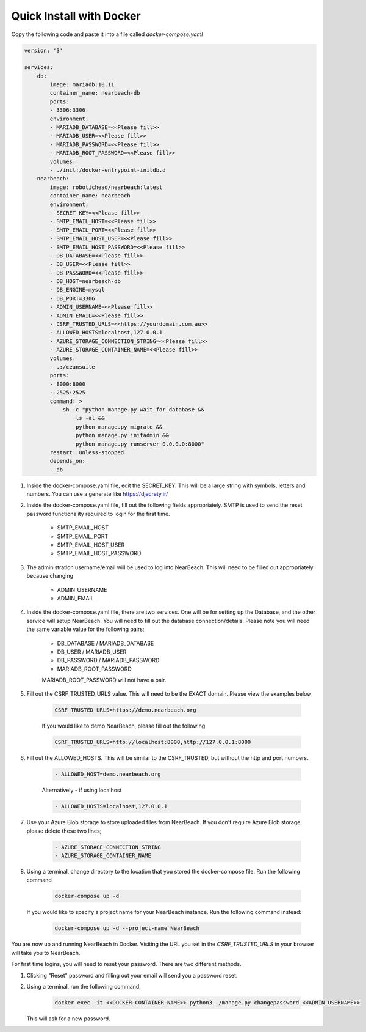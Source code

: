 .. _quick-install-docker:

=========================
Quick Install with Docker
=========================

Copy the following code and paste it into a file called `docker-compose.yaml`

.. code-block:: bash

    version: '3'

    services:
        db:
            image: mariadb:10.11
            container_name: nearbeach-db
            ports:
            - 3306:3306
            environment:
            - MARIADB_DATABASE=<<Please fill>>
            - MARIADB_USER=<<Please fill>>
            - MARIADB_PASSWORD=<<Please fill>>
            - MARIADB_ROOT_PASSWORD=<<Please fill>>
            volumes:
            - ./init:/docker-entrypoint-initdb.d
        nearbeach:
            image: robotichead/nearbeach:latest
            container_name: nearbeach
            environment:
            - SECRET_KEY=<<Please fill>>
            - SMTP_EMAIL_HOST=<<Please fill>>
            - SMTP_EMAIL_PORT=<<Please fill>>
            - SMTP_EMAIL_HOST_USER=<<Please fill>>
            - SMTP_EMAIL_HOST_PASSWORD=<<Please fill>>
            - DB_DATABASE=<<Please fill>>
            - DB_USER=<<Please fill>>
            - DB_PASSWORD=<<Please fill>>
            - DB_HOST=nearbeach-db
            - DB_ENGINE=mysql
            - DB_PORT=3306
            - ADMIN_USERNAME=<<Please fill>>
            - ADMIN_EMAIL=<<Please fill>>
            - CSRF_TRUSTED_URLS=<<https://yourdomain.com.au>>
            - ALLOWED_HOSTS=localhost,127.0.0.1
            - AZURE_STORAGE_CONNECTION_STRING=<<Please fill>>
            - AZURE_STORAGE_CONTAINER_NAME=<<Please fill>>
            volumes:
            - .:/ceansuite
            ports:
            - 8000:8000
            - 2525:2525
            command: >
                sh -c "python manage.py wait_for_database &&
                    ls -al &&
                    python manage.py migrate &&
                    python manage.py initadmin &&
                    python manage.py runserver 0.0.0.0:8000"
            restart: unless-stopped
            depends_on:
            - db


#. Inside the docker-compose.yaml file, edit the SECRET_KEY. This will be a large string with symbols, letters and
   numbers. You can use a generate like https://djecrety.ir/


#. Inside the docker-compose.yaml file, fill out the following fields appropriately. SMTP is used to send the reset
   password functionality required to login for the first time.

    - SMTP_EMAIL_HOST
    - SMTP_EMAIL_PORT
    - SMTP_EMAIL_HOST_USER
    - SMTP_EMAIL_HOST_PASSWORD


#. The administration username/email will be used to log into NearBeach. This will need to be filled out appropriately
   because changing

    - ADMIN_USERNAME
    - ADMIN_EMAIL


#. Inside the docker-compose.yaml file, there are two services. One will be for setting up the Database, and the other
   service will setup NearBeach. You will need to fill out the database connection/details. Please note you will need the
   same variable value for the following pairs;

    - DB_DATABASE / MARIADB_DATABASE
    - DB_USER / MARIADB_USER
    - DB_PASSWORD / MARIADB_PASSWORD
    - MARIADB_ROOT_PASSWORD

    MARIADB_ROOT_PASSWORD will not have a pair.


#. Fill out the CSRF_TRUSTED_URLS value. This will need to be the EXACT domain. Please view the examples below

    .. code-block:: bash

        CSRF_TRUSTED_URLS=https://demo.nearbeach.org

    If you would like to demo NearBeach, please fill out the following

    .. code-block:: bash

        CSRF_TRUSTED_URLS=http://localhost:8000,http://127.0.0.1:8000

#. Fill out the ALLOWED_HOSTS. This will be similar to the CSRF_TRUSTED, but without the http and port numbers.

    .. code-block:: bash

        - ALLOWED_HOST=demo.nearbeach.org


    Alternatively - if using localhost


    .. code-block:: bash

        - ALLOWED_HOSTS=localhost,127.0.0.1


#. Use your Azure Blob storage to store uploaded files from NearBeach. If you don't require Azure Blob storage, please
   delete these two lines;

    .. code-block:: bash

        - AZURE_STORAGE_CONNECTION_STRING
        - AZURE_STORAGE_CONTAINER_NAME


#. Using a terminal, change directory to the location that you stored the docker-compose file. Run the following
   command

    .. code-block:: bash

        docker-compose up -d

   If you would like to specify a project name for your NearBeach instance. Run the following command instead:

    .. code-block:: bash

        docker-compose up -d --project-name NearBeach


You are now up and running NearBeach in Docker. Visiting the URL you set in the `CSRF_TRUSTED_URLS` in your browser will
take you to NearBeach.

For first time logins, you will need to reset your password. There are two different methods.

#. Clicking "Reset" password and filling out your email will send you a password reset.

#. Using a terminal, run the following command:

    .. code-block:: bash

        docker exec -it <<DOCKER-CONTAINER-NAME>> python3 ./manage.py changepassword <<ADMIN_USERNAME>>


   This will ask for a new password.
